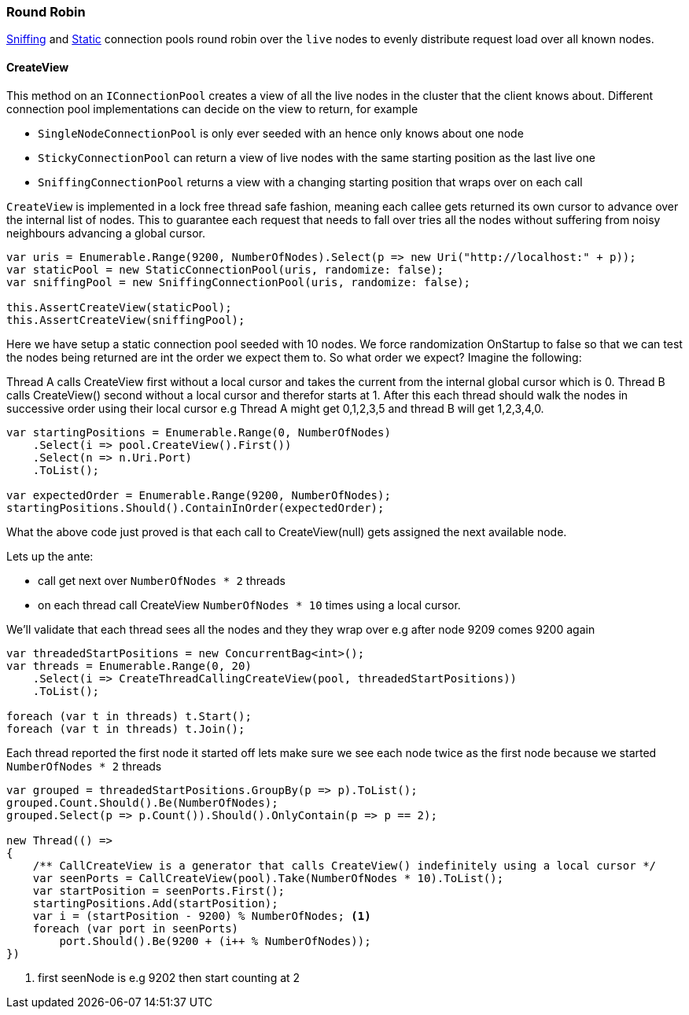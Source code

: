 :ref_current: https://www.elastic.co/guide/en/elasticsearch/reference/5.2

:github: https://github.com/elastic/elasticsearch-net

:nuget: https://www.nuget.org/packages

////
IMPORTANT NOTE
==============
This file has been generated from https://github.com/elastic/elasticsearch-net/tree/5.x/src/Tests/ClientConcepts/ConnectionPooling/RoundRobin/RoundRobin.doc.cs. 
If you wish to submit a PR for any spelling mistakes, typos or grammatical errors for this file,
please modify the original csharp file found at the link and submit the PR with that change. Thanks!
////

[[round-robin]]
=== Round Robin

<<sniffing-connection-pool, Sniffing>> and <<static-connection-pool, Static>> connection pools
round robin over the `live` nodes to evenly distribute request load over all known nodes.

==== CreateView

This method on an `IConnectionPool` creates a view of all the live nodes in the cluster that the client
knows about. Different connection pool implementations can decide on the view to return, for example

* `SingleNodeConnectionPool` is only ever seeded with an hence only knows about one node

* `StickyConnectionPool` can return a view of live nodes with the same starting position as the last live one

* `SniffingConnectionPool` returns a view with a changing starting position that wraps over on each call

`CreateView` is implemented in a lock free thread safe fashion, meaning each callee gets returned 
its own cursor to advance over the internal list of nodes. This to guarantee each request that needs to 
fall over tries all the nodes without suffering from noisy neighbours advancing a global cursor.

[source,csharp]
----
var uris = Enumerable.Range(9200, NumberOfNodes).Select(p => new Uri("http://localhost:" + p));
var staticPool = new StaticConnectionPool(uris, randomize: false);
var sniffingPool = new SniffingConnectionPool(uris, randomize: false);

this.AssertCreateView(staticPool);
this.AssertCreateView(sniffingPool);
----

Here we have setup a static connection pool seeded with 10 nodes. We force randomization OnStartup to false
so that we can test the nodes being returned are int the order we expect them to.
So what order we expect? Imagine the following:

Thread A calls CreateView first without a local cursor and takes the current from the internal global cursor which is 0.
Thread B calls CreateView() second without a local cursor and therefor starts at 1.
After this each thread should walk the nodes in successive order using their local cursor
e.g Thread A might get 0,1,2,3,5 and thread B will get 1,2,3,4,0.

[source,csharp]
----
var startingPositions = Enumerable.Range(0, NumberOfNodes)
    .Select(i => pool.CreateView().First())
    .Select(n => n.Uri.Port)
    .ToList();

var expectedOrder = Enumerable.Range(9200, NumberOfNodes);
startingPositions.Should().ContainInOrder(expectedOrder);
----

What the above code just proved is that each call to CreateView(null) gets assigned the next available node.

Lets up the ante:

* call get next over ``NumberOfNodes * 2`` threads

* on each thread call CreateView ``NumberOfNodes * 10`` times using a local cursor.

We'll validate that each thread sees all the nodes and they they wrap over e.g after node 9209
comes 9200 again

[source,csharp]
----
var threadedStartPositions = new ConcurrentBag<int>();
var threads = Enumerable.Range(0, 20)
    .Select(i => CreateThreadCallingCreateView(pool, threadedStartPositions))
    .ToList();

foreach (var t in threads) t.Start();
foreach (var t in threads) t.Join();
----

Each thread reported the first node it started off lets make sure we see each node twice as the first node
because we started ``NumberOfNodes * 2`` threads

[source,csharp]
----
var grouped = threadedStartPositions.GroupBy(p => p).ToList();
grouped.Count.Should().Be(NumberOfNodes);
grouped.Select(p => p.Count()).Should().OnlyContain(p => p == 2);

new Thread(() =>
{
    /** CallCreateView is a generator that calls CreateView() indefinitely using a local cursor */
    var seenPorts = CallCreateView(pool).Take(NumberOfNodes * 10).ToList();
    var startPosition = seenPorts.First();
    startingPositions.Add(startPosition);
    var i = (startPosition - 9200) % NumberOfNodes; <1>
    foreach (var port in seenPorts)
        port.Should().Be(9200 + (i++ % NumberOfNodes));
})
----
<1> first seenNode is e.g 9202 then start counting at 2

